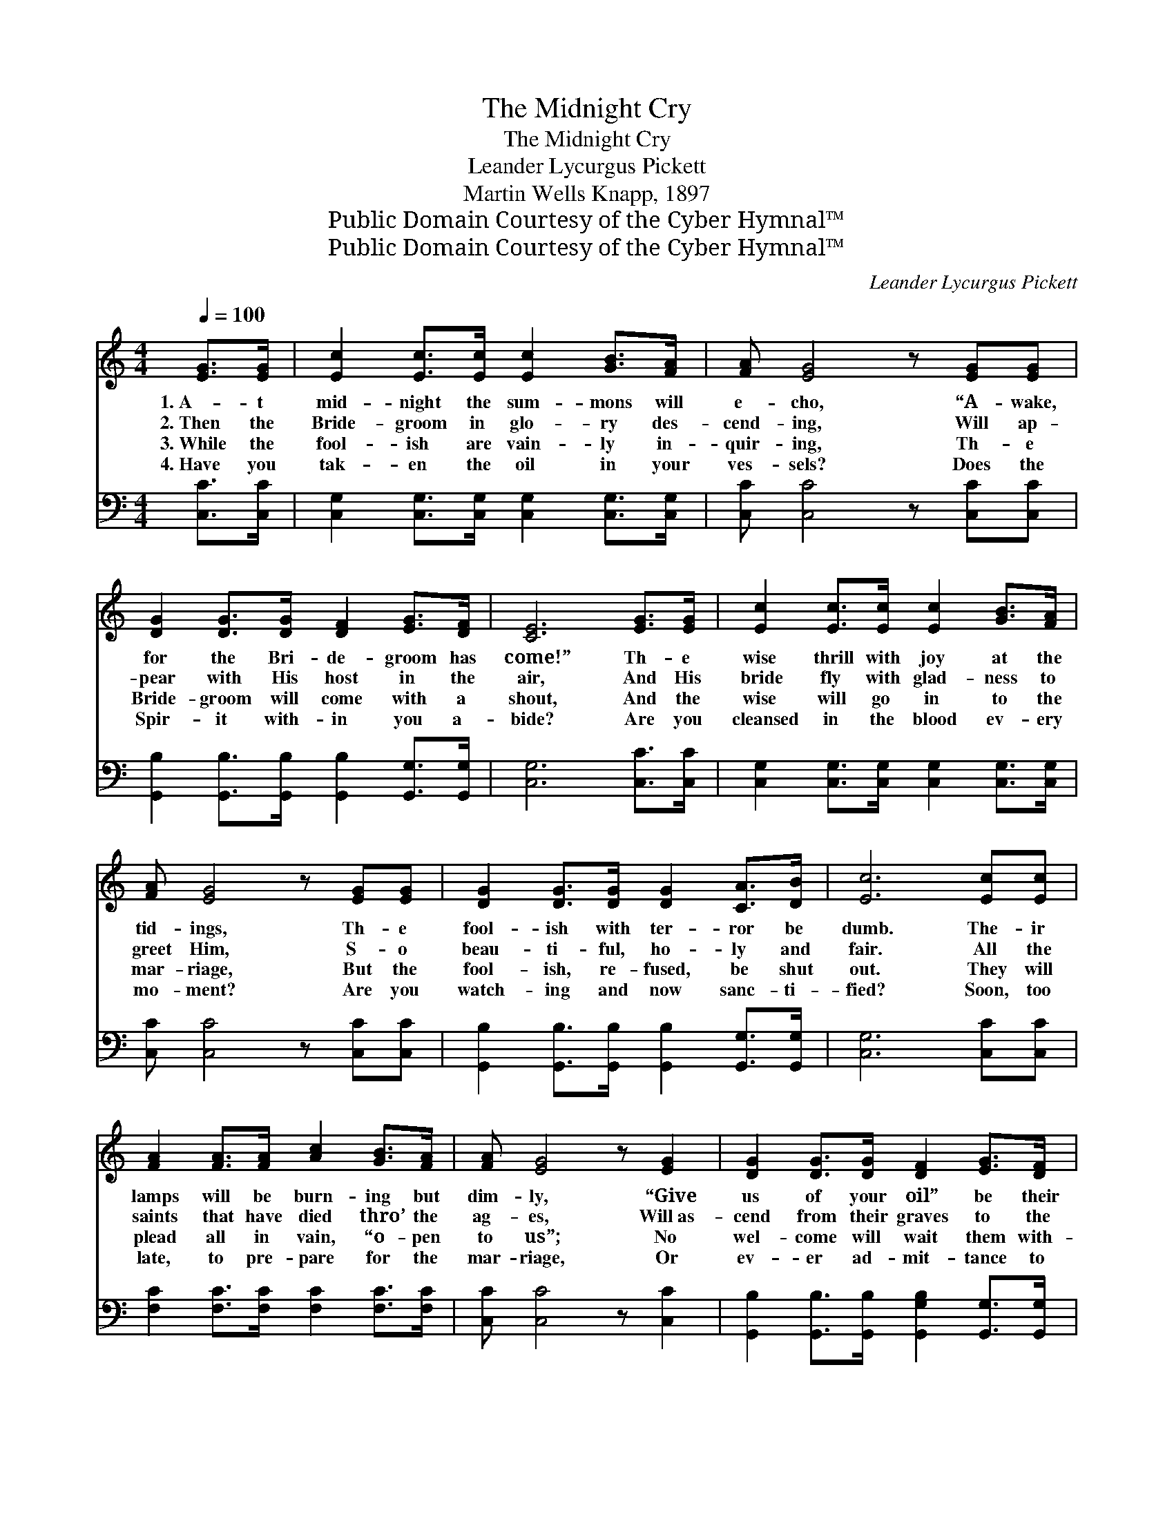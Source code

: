 X:1
T:The Midnight Cry
T:The Midnight Cry
T:Leander Lycurgus Pickett
T:Martin Wells Knapp, 1897
T:Public Domain Courtesy of the Cyber Hymnal™
T:Public Domain Courtesy of the Cyber Hymnal™
C:Leander Lycurgus Pickett
Z:Public Domain
Z:Courtesy of the Cyber Hymnal™
%%score ( 1 2 ) 3
L:1/8
Q:1/4=100
M:4/4
K:C
V:1 treble 
V:2 treble 
V:3 bass 
V:1
 [EG]>[EG] | [Ec]2 [Ec]>[Ec] [Ec]2 [GB]>[FA] | [FA] [EG]4 z [EG][EG] | %3
w: 1.~A- t|mid- night the sum- mons will|e- cho, “A- wake,|
w: 2.~Then the|Bride- groom in glo- ry des-|cend- ing, Will ap-|
w: 3.~While the|fool- ish are vain- ly in-|quir- ing, Th- e|
w: 4.~Have you|tak- en the oil in your|ves- sels? Does the|
 [DG]2 [DG]>[DG] [DF]2 [EG]>[DF] | [CE]6 [EG]>[EG] | [Ec]2 [Ec]>[Ec] [Ec]2 [GB]>[FA] | %6
w: for the Bri- de- groom has|come!” Th- e|wise thrill with joy at the|
w: pear with His host in the|air, And His|bride fly with glad- ness to|
w: Bride- groom will come with a|shout, And the|wise will go in to the|
w: Spir- it with- in you a-|bide? Are you|cleansed in the blood ev- ery|
 [FA] [EG]4 z [EG][EG] | [DG]2 [DG]>[DG] [DG]2 [CA]>[DB] | [Ec]6 [Ec][Ec] | %9
w: tid- ings, Th- e|fool- ish with ter- ror be|dumb. The- ir|
w: greet Him, S- o|beau- ti- ful, ho- ly and|fair. All the|
w: mar- riage, But the|fool- ish, re- fused, be shut|out. They will|
w: mo- ment? Are you|watch- ing and now sanc- ti-|fied? Soon, too|
 [FA]2 [FA]>[FA] [Ac]2 [GB]>[FA] | [FA] [EG]4 z [EG]2 | [DG]2 [DG]>[DG] [DF]2 [EG]>[DF] | %12
w: lamps will be burn- ing but|dim- ly, “Give|us of your oil” be their|
w: saints that have died thro’ the|ag- es, Will~as-|cend from their graves to the|
w: plead all in vain, “o- pen|to us”; No|wel- come will wait them with-|
w: late, to pre- pare for the|mar- riage, Or|ev- er ad- mit- tance to|
 [CE]6 [EG][EG] | [Ec]2 [Ec]>[Ec] [Ec]2 [Ge]>[Ge] | [Fd]4 [FA]2 [FA][FA] | %15
w: prayer; “Not e-|nough, go and buy,” be the|an- swer. To- o|
w: sky, An- d|those who on earth then are|liv- ing, Will be|
w: in; Th- e|Bride- groom Him- self will not|know them, A- ll|
w: gain; Soon the|wise will with glad- ness have|en- tered, And the|
 [DG]2 [DG]>[DG] .[FB]2 [FA]>[FB] | [Ec]6 ||"^Refrain" [EG]2 | [EG]2 [EG]>[EG] [FA]2 [EG]>[EG] | %19
w: late, ’twill be then to pre-|pare.|||
w: changed in the flash of an|eye.|And|oh, what a rap- ture and|
w: stained be their gar- ments with|sin.|||
w: fool- ish stand knock- ing in|vain.|||
 [Ec]4 [EG]2 [EG]2 | [FA]2 [FA]>[FA] [^FA]2 [Fd]>[Fc] | [GB]6 [FA]2 | %22
w: |||
w: glo- ry Will|thrill thro’ the heart of the|Bride! But,|
w: |||
w: |||
 [EG]2 [EG]>[EG] [Ec]2 [Ge]>[Ge] | (d3 A) [Fc]2 [FA]2 | [DG]2 [DG]>[DG] .[FB]2 [FA]>[FB] | [Ec]6 |] %26
w: ||||
w: oh, the des- pair and the|an- * guish Of|those who stand knock- ing out-|side.|
w: ||||
w: ||||
V:2
 x2 | x8 | x8 | x8 | x8 | x8 | x8 | x8 | x8 | x8 | x8 | x8 | x8 | x8 | x8 | x8 | x6 || x2 | x8 | %19
 x8 | x8 | x8 | x8 | F4 x4 | x8 | x6 |] %26
V:3
 [C,C]>[C,C] | [C,G,]2 [C,G,]>[C,G,] [C,G,]2 [C,G,]>[C,G,] | [C,C] [C,C]4 z [C,C][C,C] | %3
 [G,,B,]2 [G,,B,]>[G,,B,] [G,,B,]2 [G,,G,]>[G,,G,] | [C,G,]6 [C,C]>[C,C] | %5
 [C,G,]2 [C,G,]>[C,G,] [C,G,]2 [C,G,]>[C,G,] | [C,C] [C,C]4 z [C,C][C,C] | %7
 [G,,B,]2 [G,,B,]>[G,,B,] [G,,B,]2 [G,,G,]>[G,,G,] | [C,G,]6 [C,C][C,C] | %9
 [F,C]2 [F,C]>[F,C] [F,C]2 [F,C]>[F,C] | [C,C] [C,C]4 z [C,C]2 | %11
 [G,,B,]2 [G,,B,]>[G,,B,] [G,,G,B,]2 [G,,G,]>[G,,G,] | [C,G,]6 [C,C][C,C] | %13
 [C,G,]2 [C,G,]>[C,G,] [C,G,]2 [C,C]>[C,C] | [F,A,]4 [F,D]2 [F,C][F,C] | %15
 [G,B,]2 [G,B,]>[G,A,] .[G,,G,]2 [G,,G,]>[G,,G,] | [C,G,]6 || [C,C]2 | %18
 [C,C]2 [C,C]>[C,C] [C,C]2 [C,C]>[C,C] | [C,G,]4 [C,C]2 [C,C]2 | %20
 [F,C]2 [F,C]>[F,C] [D,C]2 [D,A,]>[D,D] | [G,D]6 [G,B,]2 | [C,C]2 [C,C]>[C,C] [C,G,]2 [C,C]>[C,C] | %23
 [F,C]4 [F,A,]2 [F,C]2 | [G,B,]2 [G,B,]>[G,B,] .[G,,G,]2 [G,,G,]>[G,,G,] | [C,G,]6 |] %26

